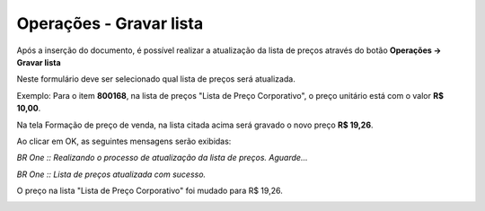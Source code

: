 ﻿Operações - Gravar lista
~~~~~~~~~~~~~~~~~~~~~~~~~~

Após a inserção do documento, é possível realizar a atualização da lista de preços através do botão **Operações -> Gravar lista** 

Neste formulário deve ser selecionado qual lista de preços será atualizada. 



.. image:: /_static/BR\ One\ Produção/Processo/Formacao\ de\ preco\ de\ venda/Aspose.Words.2faae23a-b3e8-4b3e-832f-b2ae73293b58.068.jpeg
   :scale: 80%



Exemplo: Para o item **800168**, na lista de preços "Lista de Preço Corporativo", o preço unitário está com o valor **R$ 10,00**. 



.. image:: /_static/BR\ One\ Produção/Processo/Formacao\ de\ preco\ de\ venda/Aspose.Words.2faae23a-b3e8-4b3e-832f-b2ae73293b58.069.jpeg
   :scale: 80%



Na tela Formação de preço de venda, na lista citada acima será gravado o novo preço **R$ 19,26**.



.. image:: /_static/BR\ One\ Produção/Processo/Formacao\ de\ preco\ de\ venda/Aspose.Words.2faae23a-b3e8-4b3e-832f-b2ae73293b58.070.jpeg
   :scale: 80%



.. image:: /_static/BR\ One\ Produção/Processo/Formacao\ de\ preco\ de\ venda/Aspose.Words.2faae23a-b3e8-4b3e-832f-b2ae73293b58.071.jpeg
   :scale: 80%



Ao clicar em OK, as seguintes mensagens serão exibidas:
 

.. image:: /_static/BR\ One\ Produção/Processo/Formacao\ de\ preco\ de\ venda/Aspose.Words.2faae23a-b3e8-4b3e-832f-b2ae73293b58.072.jpeg
   :scale: 80%


*BR One :: Realizando o processo de atualização da lista de preços. Aguarde...*


.. image:: /_static/BR\ One\ Produção/Processo/Formacao\ de\ preco\ de\ venda/Aspose.Words.2faae23a-b3e8-4b3e-832f-b2ae73293b58.073.jpeg
   :scale: 80%


*BR One :: Lista de preços atualizada com sucesso.* 



O preço na lista "Lista de Preço Corporativo" foi mudado para R$ 19,26.



.. image:: /_static/BR\ One\ Produção/Processo/Formacao\ de\ preco\ de\ venda/Aspose.Words.2faae23a-b3e8-4b3e-832f-b2ae73293b58.074.jpeg
   :scale: 80%
